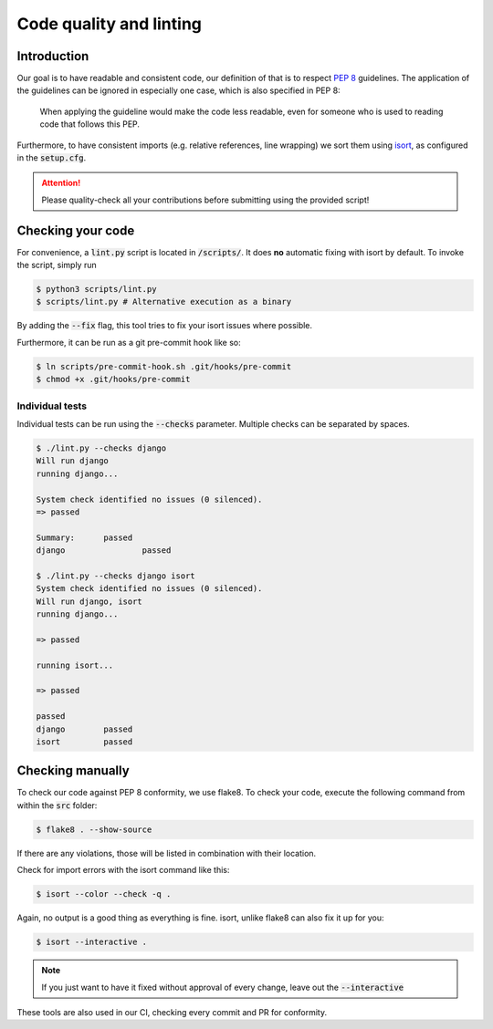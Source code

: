 .. _`linting`:

Code quality and linting
========================

Introduction
------------

Our goal is to have readable and consistent code, our definition of that
is to respect `PEP 8`_ guidelines. The application of the guidelines can
be ignored in especially one case, which is also specified in PEP 8:

   When applying the guideline would make the code less readable, even for someone who is used to reading code that follows this PEP.

Furthermore, to have consistent imports (e.g. relative references, line
wrapping) we sort them using `isort`_, as configured in the :code:`setup.cfg`.

.. attention::
   Please quality-check all your contributions before submitting using the provided script!

Checking your code
------------------

For convenience, a :code:`lint.py` script is located in :code:`/scripts/`.
It does **no** automatic fixing with isort by default. To invoke
the script, simply run

.. code:: bash

   $ python3 scripts/lint.py
   $ scripts/lint.py # Alternative execution as a binary


By adding the :code:`--fix` flag, this tool tries to fix your isort
issues where possible.

Furthermore, it can be run as a git pre-commit hook like so:

.. code:: bash

   $ ln scripts/pre-commit-hook.sh .git/hooks/pre-commit
   $ chmod +x .git/hooks/pre-commit

 
Individual tests
________________

Individual tests can be run using the :code:`--checks` parameter. Multiple
checks can be separated by spaces.

.. code-block:: bash
  
  $ ./lint.py --checks django
  Will run django
  running django...

  System check identified no issues (0 silenced).
  => passed

  Summary:	passed
  django		passed

  $ ./lint.py --checks django isort
  System check identified no issues (0 silenced).
  Will run django, isort
  running django...

  => passed

  running isort...

  => passed

  passed
  django	passed
  isort		passed


Checking manually
-----------------

To check our code against PEP 8 conformity, we use flake8. To check your
code, execute the following command from within the :code:`src` folder:

.. code:: bash

   $ flake8 . --show-source

If there are any violations, those will be listed in combination with their
location.

Check for import errors with the isort command like this:

.. code:: bash

   $ isort --color --check -q .

Again, no output is a good thing as everything is fine. isort, unlike
flake8 can also fix it up for you:

.. code:: bash

   $ isort --interactive .

.. note::

   If you just want to have it fixed without approval of every change,
   leave out the :code:`--interactive`

These tools are also used in our CI, checking every commit and PR for
conformity.

.. _PEP 8: https://legacy.python.org/dev/peps/pep-0008/
.. _isort: https://pycqa.github.io/isort/
.. _flake8: https://flake8.pycqa.org/en/latest/
